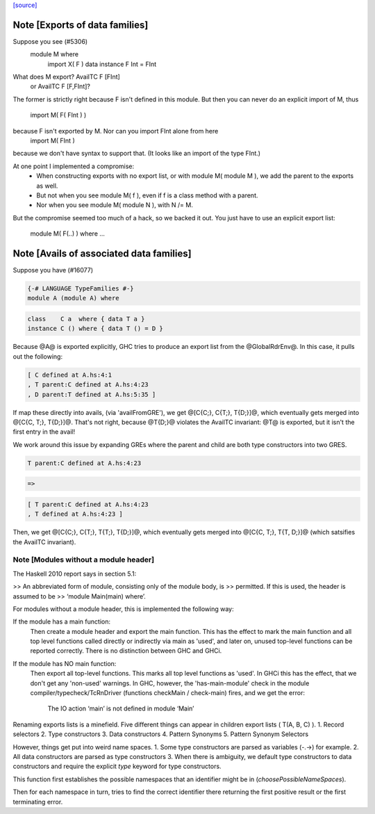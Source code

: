 `[source] <https://gitlab.haskell.org/ghc/ghc/tree/master/compiler/typecheck/TcRnExports.hs>`_

Note [Exports of data families]
~~~~~~~~~~~~~~~~~~~~~~~~~~~~~~~
Suppose you see (#5306)
        module M where
          import X( F )
          data instance F Int = FInt
What does M export?  AvailTC F [FInt]
                  or AvailTC F [F,FInt]?
The former is strictly right because F isn't defined in this module.
But then you can never do an explicit import of M, thus
    import M( F( FInt ) )
because F isn't exported by M.  Nor can you import FInt alone from here
    import M( FInt )
because we don't have syntax to support that.  (It looks like an import of
the type FInt.)

At one point I implemented a compromise:
  * When constructing exports with no export list, or with module M(
    module M ), we add the parent to the exports as well.
  * But not when you see module M( f ), even if f is a
    class method with a parent.
  * Nor when you see module M( module N ), with N /= M.

But the compromise seemed too much of a hack, so we backed it out.
You just have to use an explicit export list:
    module M( F(..) ) where ...



Note [Avails of associated data families]
~~~~~~~~~~~~~~~~~~~~~~~~~~~~~~~~~~~~~~~~~
Suppose you have (#16077)

.. code-block:: haskell

    {-# LANGUAGE TypeFamilies #-}
    module A (module A) where

.. code-block:: haskell

    class    C a  where { data T a }
    instance C () where { data T () = D }

Because @A@ is exported explicitly, GHC tries to produce an export list
from the @GlobalRdrEnv@. In this case, it pulls out the following:

.. code-block:: haskell

    [ C defined at A.hs:4:1
    , T parent:C defined at A.hs:4:23
    , D parent:T defined at A.hs:5:35 ]

If map these directly into avails, (via 'availFromGRE'), we get
@[C{C;}, C{T;}, T{D;}]@, which eventually gets merged into @[C{C, T;}, T{D;}]@.
That's not right, because @T{D;}@ violates the AvailTC invariant: @T@ is
exported, but it isn't the first entry in the avail!

We work around this issue by expanding GREs where the parent and child
are both type constructors into two GRES.

.. code-block:: haskell

    T parent:C defined at A.hs:4:23

.. code-block:: haskell

      =>

.. code-block:: haskell

    [ T parent:C defined at A.hs:4:23
    , T defined at A.hs:4:23 ]

Then, we get  @[C{C;}, C{T;}, T{T;}, T{D;}]@, which eventually gets merged
into @[C{C, T;}, T{T, D;}]@ (which satsifies the AvailTC invariant).


Note [Modules without a module header]
--------------------------------------------------

The Haskell 2010 report says in section 5.1:

>> An abbreviated form of module, consisting only of the module body, is
>> permitted. If this is used, the header is assumed to be
>> ‘module Main(main) where’.

For modules without a module header, this is implemented the
following way:

If the module has a main function:
   Then create a module header and export the main function.
   This has the effect to mark the main function and all top level
   functions called directly or indirectly via main as 'used',
   and later on, unused top-level functions can be reported correctly.
   There is no distinction between GHC and GHCi.
If the module has NO main function:
   Then export all top-level functions. This marks all top level
   functions as 'used'.
   In GHCi this has the effect, that we don't get any 'non-used' warnings.
   In GHC, however, the 'has-main-module' check in the module
   compiler/typecheck/TcRnDriver (functions checkMain / check-main) fires,
   and we get the error:
      The IO action ‘main’ is not defined in module ‘Main’
Renaming exports lists is a minefield. Five different things can appear in
children export lists ( T(A, B, C) ).
1. Record selectors
2. Type constructors
3. Data constructors
4. Pattern Synonyms
5. Pattern Synonym Selectors

However, things get put into weird name spaces.
1. Some type constructors are parsed as variables (-.->) for example.
2. All data constructors are parsed as type constructors
3. When there is ambiguity, we default type constructors to data
constructors and require the explicit `type` keyword for type
constructors.

This function first establishes the possible namespaces that an
identifier might be in (`choosePossibleNameSpaces`).

Then for each namespace in turn, tries to find the correct identifier
there returning the first positive result or the first terminating
error.


